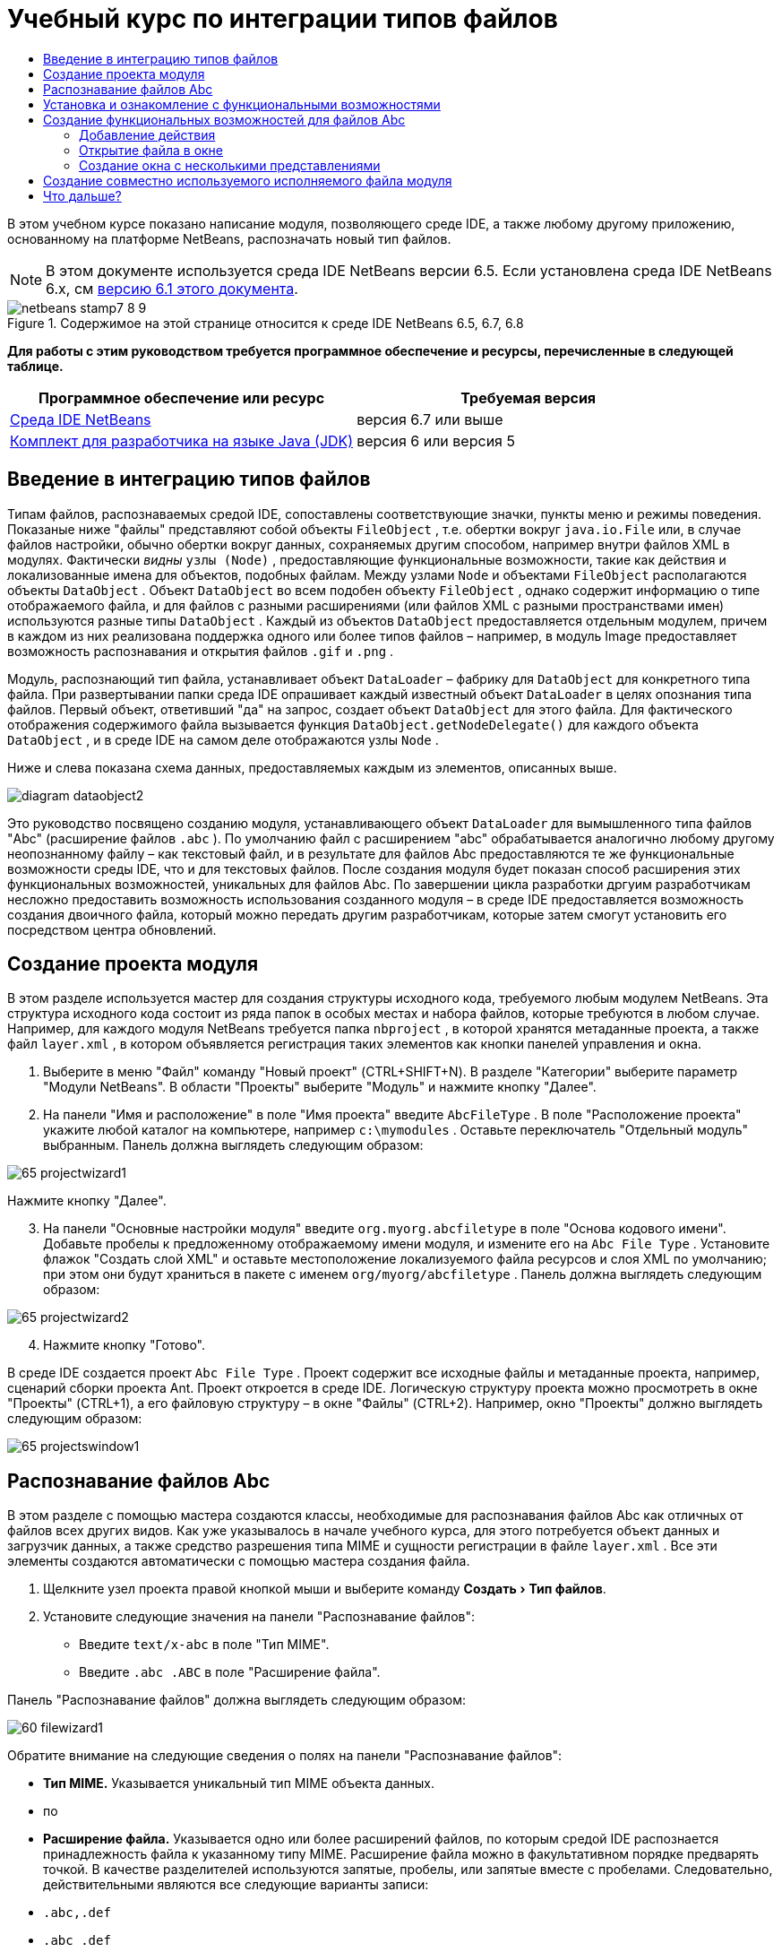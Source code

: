 // 
//     Licensed to the Apache Software Foundation (ASF) under one
//     or more contributor license agreements.  See the NOTICE file
//     distributed with this work for additional information
//     regarding copyright ownership.  The ASF licenses this file
//     to you under the Apache License, Version 2.0 (the
//     "License"); you may not use this file except in compliance
//     with the License.  You may obtain a copy of the License at
// 
//       http://www.apache.org/licenses/LICENSE-2.0
// 
//     Unless required by applicable law or agreed to in writing,
//     software distributed under the License is distributed on an
//     "AS IS" BASIS, WITHOUT WARRANTIES OR CONDITIONS OF ANY
//     KIND, either express or implied.  See the License for the
//     specific language governing permissions and limitations
//     under the License.
//

= Учебный курс по интеграции типов файлов
:jbake-type: platform-tutorial
:jbake-tags: tutorials 
:jbake-status: published
:syntax: true
:source-highlighter: pygments
:toc: left
:toc-title:
:icons: font
:experimental:
:description: Учебный курс по интеграции типов файлов - Apache NetBeans
:keywords: Apache NetBeans Platform, Platform Tutorials, Учебный курс по интеграции типов файлов

В этом учебном курсе показано написание модуля, позволяющего среде IDE, а также любому другому приложению, основанному на платформе NetBeans, распозначать новый тип файлов.

NOTE:  В этом документе используется среда IDE NetBeans версии 6.5. Если установлена среда IDE NetBeans 6.x, см  link:60/nbm-filetype.html[версию 6.1 этого документа].



image::images/netbeans-stamp7-8-9.png[title="Содержимое на этой странице относится к среде IDE NetBeans 6.5, 6.7, 6.8"]


*Для работы с этим руководством требуется программное обеспечение и ресурсы, перечисленные в следующей таблице.*

|===
|Программное обеспечение или ресурс |Требуемая версия 

| link:https://netbeans.apache.org/download/index.html[Среда IDE NetBeans] |версия 6.7 или выше 

| link:https://www.oracle.com/technetwork/java/javase/downloads/index.html[Комплект для разработчика на языке Java (JDK)] |версия 6 или
версия 5 
|===


== Введение в интеграцию типов файлов

Типам файлов, распознаваемых средой IDE, сопоставлены соответствующие значки, пункты меню и режимы поведения. Показаные ниже "файлы" представляют собой объекты  ``FileObject`` , т.е. обертки вокруг  ``java.io.File``  или, в случае файлов настройки, обычно обертки вокруг данных, сохраняемых другим способом, например внутри файлов XML в модулях. Фактически _видны_  ``узлы (Node)`` , предоставляющие функциональные возможности, такие как действия и локализованные имена для объектов, подобных файлам. Между узлами  ``Node``  и объектами  ``FileObject``  располагаются объекты  ``DataObject`` . Объект  ``DataObject``  во всем подобен объекту  ``FileObject`` , однако содержит информацию о типе отображаемого файла, и для файлов с разными расширениями (или файлов XML с разными пространствами имен) используются разные типы  ``DataObject`` . Каждый из объектов  ``DataObject``  предоставляется отдельным модулем, причем в каждом из них реализована поддержка одного или более типов файлов – например, в модуль Image предоставляет возможность распознавания и открытия файлов  ``.gif``  и  ``.png`` .

Модуль, распознающий тип файла, устанавливает объект  ``DataLoader``  – фабрику для  ``DataObject``  для конкретного типа файла. При развертывании папки среда IDE опрашивает каждый известный объект  ``DataLoader``  в целях опознания типа файлов. Первый объект, ответивший "да" на запрос, создает объект  ``DataObject``  для этого файла. Для фактического отображения содержимого файла вызывается функция  ``DataObject.getNodeDelegate()``  для каждого объекта  ``DataObject`` , и в среде IDE на самом деле отображаются узлы  ``Node`` .

Ниже и слева показана схема данных, предоставляемых каждым из элементов, описанных выше.


image::images/diagram-dataobject2.png[]

Это руководство посвящено созданию модуля, устанавливающего объект  ``DataLoader``  для вымышленного типа файлов "Abc" (расширение файлов  ``.abc`` ). По умолчанию файл с расширением "abc" обрабатывается аналогично любому другому неопознанному файлу – как текстовый файл, и в результате для файлов Abc предоставляются те же функциональные возможности среды IDE, что и для текстовых файлов. После создания модуля будет показан способ расширения этих функциональных возможностей, уникальных для файлов Abc. По завершении цикла разработки дргуим разработчикам несложно предоставить возможность использования созданного модуля – в среде IDE предоставляется возможность создания двоичного файла, который можно передать другим разработчикам, которые затем смогут установить его посредством центра обновлений.


== Создание проекта модуля

В этом разделе используется мастер для создания структуры исходного кода, требуемого любым модулем NetBeans. Эта структура исходного кода состоит из ряда папок в особых местах и набора файлов, которые требуются в любом случае. Например, для каждого модуля NetBeans требуется папка  ``nbproject`` , в которой хранятся метаданные проекта, а также файл  ``layer.xml`` , в котором объявляется регистрация таких элементов как кнопки панелей управления и окна.


[start=1]
1. Выберите в меню "Файл" команду "Новый проект" (CTRL+SHIFT+N). В разделе "Категории" выберите параметр "Модули NetBeans". В области "Проекты" выберите "Модуль" и нажмите кнопку "Далее".

[start=2]
1. На панели "Имя и расположение" в поле "Имя проекта" введите  ``AbcFileType`` . В поле "Расположение проекта" укажите любой каталог на компьютере, например  ``c:\mymodules`` . Оставьте переключатель "Отдельный модуль" выбранным. Панель должна выглядеть следующим образом:


image::images/65-projectwizard1.png[]

Нажмите кнопку "Далее".


[start=3]
1. На панели "Основные настройки модуля" введите  ``org.myorg.abcfiletype``  в поле "Основа кодового имени". Добавьте пробелы к предложенному отображаемому имени модуля, и измените его на  ``Abc File Type`` . Установите флажок "Создать слой XML" и оставьте местоположение локализуемого файла ресурсов и слоя XML по умолчанию; при этом они будут храниться в пакете с именем  ``org/myorg/abcfiletype`` . Панель должна выглядеть следующим образом:


image::images/65-projectwizard2.png[]


[start=4]
1. Нажмите кнопку "Готово".

В среде IDE создается проект  ``Abc File Type`` . Проект содержит все исходные файлы и метаданные проекта, например, сценарий сборки проекта Ant. Проект откроется в среде IDE. Логическую структуру проекта можно просмотреть в окне "Проекты" (CTRL+1), а его файловую структуру – в окне "Файлы" (CTRL+2). Например, окно "Проекты" должно выглядеть следующим образом:


image::images/65-projectswindow1.png[]


== Распознавание файлов Abc

В этом разделе с помощью мастера создаются классы, необходимые для распознавания файлов Abc как отличных от файлов всех других видов. Как уже указывалось в начале учебного курса, для этого потребуется объект данных и загрузчик данных, а также средство разрешения типа MIME и сущности регистрации в файле  ``layer.xml`` . Все эти элементы создаются автоматически с помощью мастера создания файла.


[start=1]
1. Щелкните узел проекта правой кнопкой мыши и выберите команду "Создать > Тип файлов".

[start=2]
1. Установите следующие значения на панели "Распознавание файлов":
* Введите  ``text/x-abc``  в поле "Тип MIME".
* Введите  ``.abc .ABC``  в поле "Расширение файла".

Панель "Распознавание файлов" должна выглядеть следующим образом:


image::images/60-filewizard1.png[]

Обратите внимание на следующие сведения о полях на панели "Распознавание файлов":

* *Тип MIME.* Указывается уникальный тип MIME объекта данных.
* по
* *Расширение файла.* Указывается одно или более расширений файлов, по которым средой IDE распознается принадлежность файла к указанному типу MIME. Расширение файла можно в факультативном порядке предварять точкой. В качестве разделителей используются запятые, пробелы, или запятые вместе с пробелами. Следовательно, действительными являются все следующие варианты записи:
*  ``.abc,.def`` 
*  ``.abc .def`` 
*  ``abc def`` 
*  ``abc,.def ghi, .wow`` 

Представим, что для файлов Abc учитывается регистр. Поэтому в этом учебном курсе указывается _два_ типа MIME:  ``.abc``  и  ``.ABC`` .

* *Корневой элемент XML.* Указывается уникальное пространство имен, отличающее тип файла XML от всех остальных типов файлов XML. Поскольку многие файлы XML обладают одинаковым расширением ( ``xml`` ), различие между файлами XML проводится в среде IDE по их корневым элементам XML. Точнее, в среде IDE возможно различие между пространствами имен и первым элементом XML в файлах XML. Это, например, можно использовать для различия между описателем развертывания JBoss и описателем развертывания WebLogic. Если это различие сделано, можно обеспечить недоступность пунктов меню, добавленных к контекстному меню описателя развертывания JBoss, для описателя развертывания WebLogic. Примеры по данному вопросу приведены в  link:nbm-palette-api2.html[Руководстве по модулю палитры компонентов NetBeans].

Нажмите кнопку "Далее".


[start=3]
1. На панели "Имя и расположение" введите  ``Abc``  в качестве префикса имени класса и выберите любой файл изображения размером 16 на 16 пикселей в качестве значка нового типа файлов, в соответствии с иллюстрацией ниже.


image::images/65-filewizard2.png[]

*Примечание.* Можно использовать любой значок размером 16x16 пикселей. Если требуется, можно щелкнуть этот значок, сохранить его локально, а затем указать его в мастере, как указано выше: 
image::images/Datasource.gif[]


[start=4]
1. Нажмите кнопку "Готово".

Окно "Проекты" должно выглядеть следующим образом:


image::images/65-projectswindow2.png[]

Рассмотрим краткое описание каждого из сгенерированных файлов:

* *AbcDataObject.java.* Обертывает  ``FileObject`` . Объекты данных (DataObject) создаются загрузчиками данных (DataLoader). Подробные сведения см. в документе  link:https://netbeans.apache.org/wiki/devfaqdataobject[Что такое DataObject?].
* *AbcResolver.xml.* Отображает расширения  ``.abc``  и  ``.ABC``  на тип MIME.  ``AbcDataLoader``  распознает только тип MIME; о расширении файлов ему ничего не известно.
* *AbcTemplate.abc.* Предоставляет основу шаблона файла, зарегистрированного в файле  ``layer.xml``  так, чтобы он устанавливался в диалоговом окне "Новый файл" в качестве нового шаблона.
* *AbcDataObjectTest.java.* класс теста JUnit для  ``DataObject`` .

В файле  ``layer.xml``  должен содержаться следующий текст:


[source,xml]
----

<folder name="Loaders">
    <folder name="text">
        <folder name="x-abc">
            <folder name="Actions">
                <file name="org-myorg-abcfiletype-MyAction.shadow">
                    <attr name="originalFile" stringvalue="Actions/Edit/org-myorg-abcfiletype-MyAction.instance"/>
                    <attr name="position" intvalue="600"/>
                </file>
                <file name="org-openide-actions-CopyAction.instance">
                    <attr name="position" intvalue="100"/>
                </file>
                <file name="org-openide-actions-CutAction.instance">
                    <attr name="position" intvalue="200"/>
                </file>
                <file name="org-openide-actions-DeleteAction.instance">
                    <attr name="position" intvalue="300"/>
                </file>
                <file name="org-openide-actions-FileSystemAction.instance">
                    <attr name="position" intvalue="400"/>
                </file>
                <file name="org-openide-actions-OpenAction.instance">
                    <attr name="position" intvalue="500"/>
                </file>
                <file name="org-openide-actions-PropertiesAction.instance">
                    <attr name="position" intvalue="700"/>
                </file>
                <file name="org-openide-actions-RenameAction.instance">
                    <attr name="position" intvalue="800"/>
                </file>
                <file name="org-openide-actions-SaveAsTemplateAction.instance">
                    <attr name="position" intvalue="900"/>
                </file>
                <file name="org-openide-actions-ToolsAction.instance">
                    <attr name="position" intvalue="1000"/>
                </file>
                <file name="sep-1.instance">
                    <attr name="instanceClass" stringvalue="javax.swing.JSeparator"/>
                    <attr name="position" intvalue="1100"/>
                </file>
                <file name="sep-2.instance">
                    <attr name="instanceClass" stringvalue="javax.swing.JSeparator"/>
                    <attr name="position" intvalue="1200"/>
                </file>
                <file name="sep-3.instance">
                    <attr name="instanceClass" stringvalue="javax.swing.JSeparator"/>
                    <attr name="position" intvalue="1300"/>
                </file>
                <file name="sep-4.instance">
                    <attr name="instanceClass" stringvalue="javax.swing.JSeparator"/>
                    <attr name="position" intvalue="1400"/>
                </file>
            </folder>
            <folder name="Factories">
                <file name="AbcDataLoader.instance">
                    <attr name="SystemFileSystem.icon" urlvalue="nbresloc:/org/myorg/abcfiletype/Datasource.gif"/>
                    <attr name="dataObjectClass" stringvalue="org.myorg.abcfiletype.AbcDataObject"/>
                    <attr name="instanceCreate" methodvalue="org.openide.loaders.DataLoaderPool.factory"/>
                    <attr name="mimeType" stringvalue="text/x-abc"/>
                </file>
            </folder>
        </folder>
    </folder>
</folder>
----


== Установка и ознакомление с функциональными возможностями

Теперь установим модуль и воспользуемся базовыми функциональными возможностями, созданными на данный момент. Для построения и установки модуля в среде IDE используется сценарий построения Ant. При создании проекта автоматически создается сценарий построения.


[start=1]
1. В окне "Проекты" щелкните правой кнопкой мыши проект  ``Abc File Type``  и выберите "Выполнить".

Запустится новый экземпляр среды IDE, выполняющий установку модуля в себя.


[start=2]
1. Создайте приложение любого типа в среде IDE с помощью диалогового окна "Новый проект" (CTRL+SHIFT+N).

[start=3]
1. Щелкните узел приложения правой кнопкой мыши и выберите в меню "Создать" команду "Прочее". В категории "Прочее" доступен шаблон для работы с новым типом файлов:


image::images/60-action4.png[]

Выполните мастер до конца; в результате будет создан шаблон, который может использоваться пользователем для работы с данным типом файлов.

Если посредством шаблона должен предоставляться код по умолчанию, добавьте этот код к файлу  ``AbcTemplate.abc`` , автоматически созданному мастером "Новый тип файла".


== Создание функциональных возможностей для файлов Abc

Теперь, когда в платформу NetBeans внедрена возможность отличения файлов Abc от других типов файлов, пришло время добавить функциональные возможности, специально предназначенные для работы с файлами этого типа. В этом разделе добавляется пункт меню в контекстное меню узла файла в окнах обозревателей, например в окне "Проекты", и добавляется возможность открытия файла в окне, а не в редакторе.


=== Добавление действия

В этом подразделе с помощью мастера создания действия создается класс Java, выполняющее действие для рассматриваемого типа файлов. Мастер также регистрирует класс в файле  ``layer.xml`` , после чего у пользователя появляется возможность вызывать созданное действие из контекстного меню узла типа файла в окне обозревателя.


[start=1]
1. Щелкните узел проекта правой кнопкой мыши и выберите в меню "Создать" команду "Действие".

[start=2]
1. В панели "Тип действия" выберите "Включено по условию". Введите  ``AbcDataObject`` , т.е. имя объекта данных, созданного выше посредством мастера создания типов файлов, как показано ниже:


image::images/60-action1.png[]

Нажмите кнопку "Далее".


[start=3]
1. На панели "Регистрация в интерфейсе" выберите категорию "Изменить" в раскрывающемся списке "Категория". Значение, выбранное в раскрываюшемся списке "Категория", определяет место отображения действия в редакторе сочетаний клавиш в среде IDE.

Затем снимите флажок "Глобальный пункт меню" и установите флажок "Пункт контекстного меню типа файла". В раскрывающемся списке "Тип содержимого" выберите тип MIME, указанный выше в мастере создания типов файлов, в соответствии с иллюстрацией ниже:


image::images/60-action2.png[]

Отметим, что существует возможность задания положения пункта меню, и что пункт меню можно разграничить от предыдушего и следующего пункта. Нажмите кнопку "Далее".


[start=4]
1. На панели "Имя и расположение" введите  ``MyAction``  в качестве имени класса и  ``My Action``  в поле "Видимое имя". В пунктах контекстных меню не отображаются значки. Поэтому нажмите кнопку "Готово", после чего файл  ``MyAction.java``  будет добавлен к пакету  ``org.myorg.abcfiletype`` .

[start=5]
1. В редакторе исходного кода добавьте код в метод  ``actionPerformed``  действия:

[source,java]
----

@Override
public void actionPerformed(ActionEvent ev) {
   FileObject f = context.getPrimaryFile();
   String displayName = FileUtil.getFileDisplayName(f);
   String msg = "I am " + displayName + ". Зверь рыкающий!"; 
	NotifyDescriptor nd = new NotifyDescriptor.Message(msg);
	DialogDisplayer.getDefault().notify(nd);
}
----

Нажмите CTRL+SHIFT+I. В верхнюю часть класса автоматически добавляются выражения импорта.

Часть кода по-прежнему выделена красным подчеркиванием, что указывает на отсутствие ряда требуемых пакетов в пути классов. Щелкните правой кнопкой мыши узел проекта, выберите "Свойства" и щелкните "Библиотеки" в диалоговом окне "Свойства проекта". Щелкните в верхней части панели "Библиотеки" и добавьте интерфейс API диалогов.

В классе  ``MyAction.java``  снова нажмите CTRL+SHIFT+I. Выделение красным подчеркиванием снимается, поскольку требуемые пакеты обнаруживаются средой IDE в интерфейсе API диалогов.


[start=6]
1. В узле "Важные файлы" разверните подузел "Слой XML". Обозреватель  link:https://netbeans.apache.org/tutorials/nbm-glossary.html[Файловая система среды] состоит из двух узлов:  ``<этот слой>``  и  ``<этот слой в контексте>`` , а также их подузлов. Разверните узел  ``<этот слой>`` , разверните подузел  ``Загрузчики`` , и продолжайте разворачивать узлы, пока не станет видно  ``действие`` , созданное ранее.

[start=7]
1. Перетащите  ``My Action``  в позицию ниже действия  ``Open`` , как показано ниже:


image::images/60-action3.png[]

Как было показано в двух предыдущих действиях, обозреватель файловой системы среды можно использовать для быстрой реорганизации последовательности элементов, зарегистрированных в файловой системе среды.


[start=8]
1. Снова выполните модуль, как в предыдущем разделе.

[start=9]
1. Создайте файл ABC на основе шаблона, показанного в предыдущем разделе, и щелкните правой кнопкой мыши узел файла в одном из представлений обозревателя, например, в окнах "Проекты" или "Избранное".

Обратите внимание, что файл Abc снабжен значком, который был назначен ему в соответствующем модуле, и что список действий, назначенный в соответствующем файле  ``layer.xml`` , выводится в контекстном меню, вызываемом щелчком правой кнопкой мыши:


image::images/60-dummytemplate.png[]


[start=10]
1. Выберите новый пункт меню; отображается имя и местоположение файла Abc.


image::images/60-information.png[]

Итак, было рассмотрено создание нового действия, доступного из контекстного меню для файла определенного типа, в окнах "Проекты", "Файлы" или "Избранное".


=== Открытие файла в окне

По умолчанию при открытии файла, тип которого был определен в этом учебном курсе, такой файл открывается в базовом редакторе. Однако иногда может потребоваться создать визуальное представление файла, и предоставить пользователю возможность перетаскивать элементы оформления в это визуальное представление. Первый этап создания подобного интерфейса пользователя - это предоставление пользователю возможности открытия файла в окне. В этом подразделе приведена последовательность необходимых действий.


[start=1]
1. Щелкните узел проекта правой кнопкой мыши и выберите в меню "Создать" команду "Оконный компонент". Установите для параметра "Позиция окна" значение "editor" и отметьте флажок "Открывать при запуске приложения", как показано ниже:


image::images/65-topc-1.png[]


[start=2]
1. Нажмите кнопку "Далее" и введите "Abc" в качестве префикса имени классов.


image::images/65-topc-2.png[]

Нажмите кнопку "Готово".


[start=3]
1. Измените  ``DataObject`` : укажите использование  `` link:http://bits.netbeans.org/dev/javadoc/org-openide-loaders/org/openide/loaders/OpenSupport.html[OpenSupport]``  вместо DataEditorSupport, для чего измените конструктор  ``DataObject``  следующим образом:

[source,java]
----

public AbcDataObject(FileObject pf, MultiFileLoader loader)
        throws DataObjectExistsException, IOException {

    super(pf, loader);
    CookieSet cookies = getCookieSet();
    *//cookies.add((Node.Cookie) DataEditorSupport.create(this, getPrimaryEntry(), cookies));
    cookies.add((Node.Cookie) new AbcOpenSupport(getPrimaryEntry()));*
              
}
----


[start=4]
1. Создайте класс  `` link:http://bits.netbeans.org/dev/javadoc/org-openide-loaders/org/openide/loaders/OpenSupport.html[OpenSupport]`` :

[source,java]
----

class AbcOpenSupport extends OpenSupport implements OpenCookie, CloseCookie {

    public AbcOpenSupport(AbcDataObject.Entry entry) {
        super(entry);
    }

    protected CloneableTopComponent createCloneableTopComponent() {
        AbcDataObject dobj = (AbcDataObject) entry.getDataObject();
        AbcTopComponent tc = new AbcTopComponent();
        tc.setDisplayName(dobj.getName());
        return tc;
    }
 
}
----

Настройте TopComponent: он должен расширять CloneableTopComponent, а не TopComponent. Установите для модификатора класса TopComponent и модификатора его конструктора параметр public вместо private.

Снова выполните модуль; когда при открытии файла Abc его открытие обрабатывается классом  ``OpenSupport`` , обеспечивается открытие файла в  ``TopComponent`` , а не в базовом редакторе, предоставляемом  ``DataEditorSupport`` :


image::images/65-topc-3.png[]

В документе  link:https://netbeans.apache.org/tutorials/nbm-visual_library.html[Руководство по Visual Library NetBeans] приведен пример дальнейшей разработки TopComponent для визуального отображения содержимого файла, соответствующего типу файла, определенному в этом руководстве.



=== Создание окна с несколькими представлениями

Теперь файл можно открыть в окне; добавим к этому окну дополнительные функциональные возможности. Создадим окно с несколькими представлениями. На первой вкладке окна с несколькими представлениями обычно выводится визуальное представление файла, а на второй вкладке обычно содержится представление исходного кода. Кроме этих двух можно использовать дополнительные закладки, содержащие более подробные данные об открытом файле.


[start=1]
1. Щелкните правой кнопкой узел проекта и выберите команду "Свойства". В диалоговом окне "Свойства проекта" выберите "Библиотеки" и нажмите "Добавить". Укажите зависимость от  link:http://bits.netbeans.org/dev/javadoc/org-netbeans-core-multiview/overview-summary.html[окон с несколькими представлениями]. Нажмите кнопку "ОК", после чего нажмите кнопку "ОК" еще раз для закрытия диалогового окна "Свойства проекта".

[start=2]
1. Для каждой закладки, для которой требуется создать окно с несколькими представлениями, необходимо создать класс, реализующий  `` link:http://bits.netbeans.org/dev/javadoc/org-netbeans-core-multiview/org/netbeans/core/spi/multiview/MultiViewDescription.html[MultiViewDescription]``  и  ``Serializable`` .

В рамках этого учебного курса начнем с класса, который назовем  ``AbcMultiviewDescription1`` . Этот класс реализует следующие указанные классы:


[source,java]
----

public class AbcMultiviewDescription1 implements MultiViewDescription, Serializable {

    public int getPersistenceType() {
        throw new UnsupportedOperationException("Пока не поддерживается.");
    }

    public String getDisplayName() {
        throw new UnsupportedOperationException("Пока не поддерживается.");
    }

    public Image getIcon() {
        throw new UnsupportedOperationException("Пока не поддерживается.");
    }

    public HelpCtx getHelpCtx() {
        throw new UnsupportedOperationException("Пока не поддерживается.");
    }

    public String preferredID() {
        throw new UnsupportedOperationException("Пока не поддерживается.");
    }

    public MultiViewElement createElement() {
        throw new UnsupportedOperationException("Пока не поддерживается.");
    }

}
----

В классе  ``AbcMultiviewDescription1`` , приведенном выше, метод  ``createElement()``  возвращает объект MultiViewElement. Однако требуется возвращать созданный  ``TopComponent`` , для чего перейдем к следующему действию.


[start=3]
1. Перепишите сигнатуру класса. Для предоставления элемента с несколькими представлениями для описания в предыдущих действиях необходимо реализовать  `` link:http://bits.netbeans.org/dev/javadoc/org-netbeans-core-multiview/org/netbeans/core/spi/multiview/MultiViewElement.html[MultiViewElement]`` :

[source,java]
----

public final class AbcTopComponent extends TopComponent implements MultiViewElement {
----

В классе  ``TopComponent``  необходимо удалить (или закомментировать) методы  ``findInstance()`` ,  ``getPersistenceType()`` ,  ``writeReplace()``  и  ``preferredID()`` .


[start=4]
1. Для начала создадим очень простые реализации для каждого из требуемых методов. Сначала определим новый элемент  ``JToolbar``  в верхней части класса  ``TopComponent`` :

[source,java]
----

private JToolBar toolbar = new JToolBar();
----

Затем реализуем методы следующим образом:


[source,java]
----

    public JComponent getVisualRepresentation() {
        return this;
    }

    public JComponent getToolbarRepresentation() {
        return toolbar;
    }

    public void setMultiViewCallback(MultiViewElementCallback arg0) {
    }

    public CloseOperationState canCloseElement() {
        return null;
    }

    public Action[] getActions() {
        return new Action[]{};
    }

    public Lookup getLookup() {
        return Lookups.singleton(this);
    }

    public void componentShowing() {
    }

    public void componentHidden() {
    }

    public void componentActivated() {
    }

    public void componentDeactivated() {
    }

    public UndoRedo getUndoRedo() {
        return UndoRedo.NONE;
    }
----


[start=5]
1. Теперь переопределим  ``AbcMultiviewDescription1``  следующим образом:

[source,java]
----

public class AbcMultiviewDescription1 implements MultiViewDescription, Serializable {

    public int getPersistenceType() {
        return TopComponent.PERSISTENCE_ALWAYS;
    }

    public String getDisplayName() {
        return "Tab 1";
    }

    public Image getIcon() {
        return ImageUtilities.loadImage("/org/myorg/abcfiletype/Datasource.gif");
    }

    public HelpCtx getHelpCtx() {
        return null;
    }

    public String preferredID() {
       return "AbcMultiviewDescription1";
    }

    public MultiViewElement createElement() {
        return new AbcTopComponent();
    }

}
----


[start=6]
1. Измените метод  ``createCloneableTopComponent``  в классе  ``OpenSupport``  для открытия  ``TopComponent``  посредством класса  ``MultiViewDescription`` , созданного выше:

[source,java]
----

protected CloneableTopComponent createCloneableTopComponent() {

    // Создание массива дескрипторов множества представлений:
    AbcMultiviewDescription1 firstTab = new AbcMultiviewDescription1();
    MultiViewDescription[] descriptionArray = { firstTab };

    // Создание окна с несколькими представлениями:
    CloneableTopComponent tc = MultiViewFactory.createCloneableMultiView(descriptionArray, firstTab,  null);
    tc.setDisplayName(entry.getDataObject().getName());
    return tc;

}
----

Второй аргумент метода  ``MultiViewFactory.createCloneableMultiView``  определяет вкладку, открываемую по умолчанию. В данном случае выбрана вкладка  ``firstTab`` , определяемая в  ``AbcMultiViewDescription1`` .


[start=7]
1. Выполните установку и снова откройте файл. Теперь в окне с несколькими представлениями создана одна вкладка:


image::images/65-mvdeployed.png[]

Теперь в окне с несколькими представлениями создана одна вкладка. Для каждой дополнительной вкладки необходимо создать новый класс  ``MultiviewDescription``  с новым элементом  ``TopComponent`` , а затем создать экземпляр класса  ``MultiViewDescription``  в классе расширения  ``OpenSupport`` , как показано выше.


== Создание совместно используемого исполняемого файла модуля

Готовый модуль можно предоставить для использования другими разработчиками. Для этого необходимо создать и распространить двоичный файл "NBM" (модуль NetBeans).


[start=1]
1. В окне "Проекты" щелкните правой кнопкой мыши проект  ``Abc File Type``  и выберите "Создать файл распространения модуля NBM".

Создается файл NBM, который можно просмотреть в окне "Файлы" (CTRL+2).


image::images/60-shareable-nbm.png[]


[start=2]
1. Чтобы предоставить этот файл для использования другим разработчикам, можно, например, воспользоваться  link:http://plugins.netbeans.org/PluginPortal/[порталом подключаемых модулей NetBeans]. Для установки модуля получатель должен воспользоваться диспетчером подключаемых модулей ("Сервис > Подключаемые модули").


link:http://netbeans.apache.org/community/mailing-lists.html[Мы ждем ваших отзывов]



== Что дальше?

Дополнительные сведения о создании и разработке модулей NetBeans приведены в следующих ресурсах:

*  link:https://netbeans.apache.org/platform/index.html[Домашняя страница платформы NetBeans]
*  link:https://bits.netbeans.org/dev/javadoc/[Список интерфейсов API среды NetBeans (текущая версия разработки)]
*  link:https://netbeans.apache.org/kb/docs/platform_ru.html[Другие связанные руководства]

